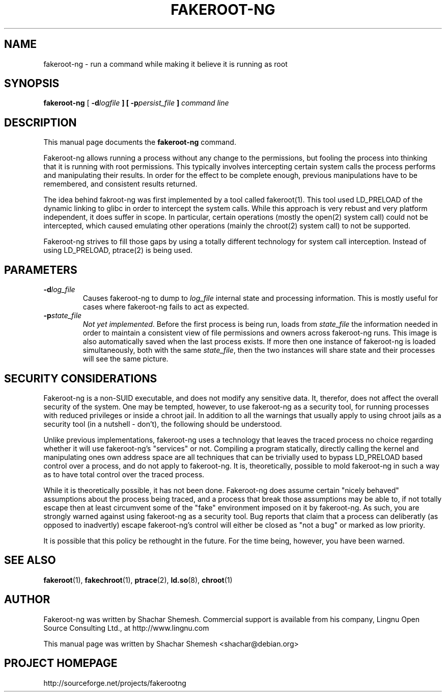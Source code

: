 .TH FAKEROOT\-NG 1 "December 12, 2007" "Shachar Shemesh" "Fakeroot Next Gen User Manual"
.\" Please adjust this date whenever revising the manpage.
.SH NAME
fakeroot\-ng \- run a command while making it believe it is running as root
.SH SYNOPSIS
\fBfakeroot\-ng\fP [ \fB-d\fIlogfile\fP ] [ \fB-p\fIpersist_file\fP ] \fIcommand line\fP
.SH DESCRIPTION
This manual page documents the \fBfakeroot\-ng\fP command.
.PP
Fakeroot-ng allows running a process without any change to the permissions, but fooling the
process into thinking that it is running with root permissions. This typically involves
intercepting certain system calls the process performs and manipulating their results. In order
for the effect to be complete enough, previous manipulations have to be remembered, and
consistent results returned.
.PP
The idea behind fakroot-ng was first implemented by a tool called fakeroot(1). This tool used
LD_PRELOAD of the dynamic linking to glibc in order to intercept the system calls. While this
approach is very rebust and very platform independent, it does suffer in scope. In particular,
certain operations (mostly the open(2) system call) could not be intercepted, which caused
emulating other operations (mainly the chroot(2) system call) to not be supported.
.PP
Fakeroot-ng strives to fill those gaps by using a totally different technology for system call
interception. Instead of using LD_PRELOAD, ptrace(2) is being used.
.SH PARAMETERS
.TP
\fB\-d\fIlog_file\fP
Causes fakeroot\-ng to dump to \fIlog_file\fP internal state and processing information. This is
mostly useful for cases where fakeroot\-ng fails to act as expected.
.TP
\fB-p\fIstate_file\fP
\fINot yet implemented\fP. Before the first process is being run, loads from \fIstate_file\fP the
information needed in order to maintain a consistent view of file permissions and owners across
fakeroot\-ng runs. This image is also automatically saved when the last process exists. If more then
one instance of fakeroot\-ng is loaded simultaneously, both with the same \fIstate_file\fP, then
the two instances will share state and their processes will see the same picture.
.SH SECURITY CONSIDERATIONS
Fakeroot-ng is a non-SUID executable, and does not modify any sensitive data. It, therefor,
does not affect the overall security of the system. One may be tempted, however, to use
fakeroot\-ng as a security tool, for running processes with reduced privileges or inside
a chroot jail. In addition to all the warnings that usually apply to using chroot jails as a security
tool (in a nutshell - don't), the following should be understood.
.PP
Unlike previous implementations, fakeroot\-ng uses a technology that leaves the traced process
no choice regarding whether it will use fakeroot\-ng's "services" or not. Compiling a program
statically, directly calling the kernel and manipulating ones own address space are all techniques
that can be trivially used to bypass LD_PRELOAD based control over a process, and do not apply
to fakeroot\-ng. It is, theoretically, possible to mold fakeroot\-ng in such a way as to have total
control over the traced process.
.PP
While it is theoretically possible, it has not been done. Fakeroot-ng does assume certain "nicely
behaved" assumptions about the process being traced, and a process that break those assumptions
may be able to, if not totally escape then at least circumvent some of the "fake" environment
imposed on it by fakeroot\-ng. As such, you are strongly warned against using fakeroot\-ng as
a security tool. Bug reports that claim that a process can deliberatly (as opposed to inadvertly) 
escape fakeroot\-ng's control will either be closed as "not a bug" or marked as low priority.
.PP
It is possible that this policy be rethought in the future. For the time being, however, you have
been warned.
.SH SEE ALSO
.BR fakeroot "(1), " fakechroot "(1), " ptrace "(2), " ld.so "(8), " chroot (1)
.SH AUTHOR
Fakeroot-ng was written by Shachar Shemesh. Commercial support is available from his company,
Lingnu Open Source Consulting Ltd., at http://www.lingnu.com
.PP
This manual page was written by Shachar Shemesh <shachar@debian.org>
.SH PROJECT HOMEPAGE
http://sourceforge.net/projects/fakerootng
